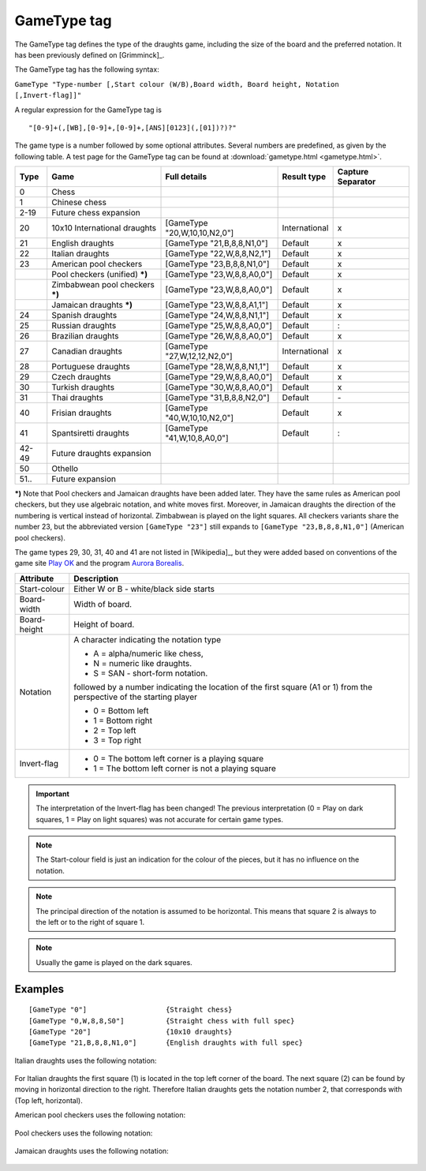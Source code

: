 .. _gametype-section:

==================================
GameType tag
==================================

The GameType tag defines the type of the draughts game, including the size of the board
and the preferred notation. It has been previously defined on [Grimminck]_.

The GameType tag has the following syntax:

``GameType "Type-number [,Start colour (W/B),Board width, Board height, Notation [,Invert-flag]]"``

A regular expression for the GameType tag is

::

  "[0-9]+(,[WB],[0-9]+,[0-9]+,[ANS][0123](,[01])?)?"

The game type is a number followed by some optional attributes. Several numbers are
predefined, as given by the following table. A test page for the GameType tag can be
found at :download:`gametype.html <gametype.html>`.

+-------+-----------------------------------+------------------------------+---------------+------------------+
| Type  |       Game                        | Full details                 |  Result type  | Capture Separator|
+=======+===================================+==============================+===============+==================+
| 0     |   Chess                           |                              |               |                  |
+-------+-----------------------------------+------------------------------+---------------+------------------+
| 1     |   Chinese chess                   |                              |               |                  |
+-------+-----------------------------------+------------------------------+---------------+------------------+
| 2-19  |   Future chess expansion          |                              |               |                  |
+-------+-----------------------------------+------------------------------+---------------+------------------+
| 20    |   10x10 International draughts    | [GameType "20,W,10,10,N2,0"] | International |     x            |
+-------+-----------------------------------+------------------------------+---------------+------------------+
| 21    |   English draughts                | [GameType "21,B,8,8,N1,0"]   | Default       |     x            |
+-------+-----------------------------------+------------------------------+---------------+------------------+
| 22    |   Italian draughts                | [GameType "22,W,8,8,N2,1"]   | Default       |     x            |
+-------+-----------------------------------+------------------------------+---------------+------------------+
| 23    |   American pool checkers          | [GameType "23,B,8,8,N1,0"]   | Default       |     x            |
+-------+-----------------------------------+------------------------------+---------------+------------------+
|       |   Pool checkers (unified) ***)**  | [GameType "23,W,8,8,A0,0"]   | Default       |     x            |
+-------+-----------------------------------+------------------------------+---------------+------------------+
|       |   Zimbabwean pool checkers ***)** | [GameType "23,W,8,8,A0,0"]   | Default       |     x            |
+-------+-----------------------------------+------------------------------+---------------+------------------+
|       |   Jamaican draughts ***)**        | [GameType "23,W,8,8,A1,1"]   | Default       |     x            |
+-------+-----------------------------------+------------------------------+---------------+------------------+
| 24    |   Spanish draughts                | [GameType "24,W,8,8,N1,1"]   | Default       |     x            |
+-------+-----------------------------------+------------------------------+---------------+------------------+
| 25    |   Russian draughts                | [GameType "25,W,8,8,A0,0"]   | Default       |     :            |
+-------+-----------------------------------+------------------------------+---------------+------------------+
| 26    |   Brazilian draughts              | [GameType "26,W,8,8,A0,0"]   | Default       |     x            |
+-------+-----------------------------------+------------------------------+---------------+------------------+
| 27    |   Canadian draughts               | [GameType "27,W,12,12,N2,0"] | International |     x            |
+-------+-----------------------------------+------------------------------+---------------+------------------+
| 28    |   Portuguese draughts             | [GameType "28,W,8,8,N1,1"]   | Default       |     x            |
+-------+-----------------------------------+------------------------------+---------------+------------------+
| 29    |   Czech draughts                  | [GameType "29,W,8,8,A0,0"]   | Default       |     x            |
+-------+-----------------------------------+------------------------------+---------------+------------------+
| 30    |   Turkish draughts                | [GameType "30,W,8,8,A0,0"]   | Default       |     x            |
+-------+-----------------------------------+------------------------------+---------------+------------------+
| 31    |   Thai draughts                   | [GameType "31,B,8,8,N2,0"]   | Default       |     \-           |
+-------+-----------------------------------+------------------------------+---------------+------------------+
| 40    |   Frisian draughts                | [GameType "40,W,10,10,N2,0"] | Default       |     x            |
+-------+-----------------------------------+------------------------------+---------------+------------------+
| 41    |   Spantsiretti draughts           | [GameType "41,W,10,8,A0,0"]  | Default       |     :            |
+-------+-----------------------------------+------------------------------+---------------+------------------+
| 42-49 |   Future draughts expansion       |                              |               |                  |
+-------+-----------------------------------+------------------------------+---------------+------------------+
| 50    |   Othello                         |                              |               |                  |
+-------+-----------------------------------+------------------------------+---------------+------------------+
| 51..  |   Future expansion                |                              |               |                  |
+-------+-----------------------------------+------------------------------+---------------+------------------+

***)** Note that Pool checkers and Jamaican draughts have
been added later. They have the same rules as American pool checkers, but they use algebraic
notation, and white moves first. Moreover, in Jamaican draughts the direction of the
numbering is vertical instead of horizontal. Zimbabwean is played on the light squares.
All checkers variants share the number 23, but the abbreviated version ``[GameType "23"]``
still expands to ``[GameType "23,B,8,8,N1,0"]`` (American pool checkers).

The game types 29, 30, 31, 40 and 41 are not listed in [Wikipedia]_, but they were added
based on conventions of the game site `Play OK <http://playok.com>`_ and the
program `Aurora Borealis <http://aurora.shashki.com/>`_.

===============  ===================================================
  Attribute          Description
===============  ===================================================
Start-colour     Either W or B - white/black side starts
Board-width      Width of board.
Board-height     Height of board.
Notation         A character indicating the notation type

                 - A = alpha/numeric like chess,
                 - N = numeric like draughts.
                 - S = SAN - short-form notation.

                 followed by a number indicating the location of the
                 first square (A1 or 1) from the perspective of the
                 starting player

                 - 0 = Bottom left
                 - 1 = Bottom right
                 - 2 = Top left
                 - 3 = Top right

Invert-flag      - 0 = The bottom left corner is a playing square
                 - 1 = The bottom left corner is not a playing square
===============  ===================================================

.. important::
   The interpretation of the Invert-flag has been changed! The previous
   interpretation (0 = Play on dark squares, 1 = Play on light squares)
   was not accurate for certain game types.

.. note::
   The Start-colour field is just an indication for the colour of the
   pieces, but it has no influence on the notation.

.. note::
   The principal direction of the notation is assumed to be horizontal.
   This means that square 2 is always to the left or to the right of square 1.

.. note::
   Usually the game is played on the dark squares.

--------
Examples
--------

::

  [GameType "0"]                   {Straight chess}
  [GameType "0,W,8,8,S0"]          {Straight chess with full spec}
  [GameType "20"]                  {10x10 draughts}
  [GameType "21,B,8,8,N1,0"]       {English draughts with full spec}

Italian draughts uses the following notation:

   .. image:: gametype_italian.gif

For Italian draughts the first square (1) is located in the top left corner of
the board. The next square (2) can be found by moving in horizontal direction
to the right. Therefore Italian draughts gets the notation number 2, that
corresponds with (Top left, horizontal).

American pool checkers uses the following notation:

   .. image:: gametype_american_pool_checkers.gif

Pool checkers uses the following notation:

   .. image:: gametype_unified_pool_checkers.jpg

Jamaican draughts uses the following notation:

   .. image:: gametype_jamaican_draughts.gif

